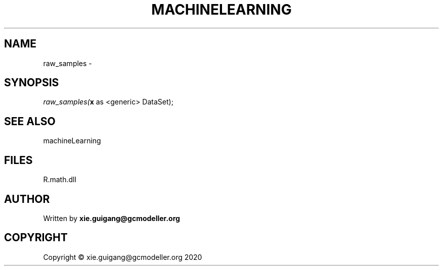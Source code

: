 .\" man page create by R# package system.
.TH MACHINELEARNING 2 2020-07-19 "raw_samples" "raw_samples"
.SH NAME
raw_samples \- 
.SH SYNOPSIS
\fIraw_samples(\fBx\fR as <generic> DataSet);\fR
.SH SEE ALSO
machineLearning
.SH FILES
.PP
R.math.dll
.PP
.SH AUTHOR
Written by \fBxie.guigang@gcmodeller.org\fR
.SH COPYRIGHT
Copyright © xie.guigang@gcmodeller.org 2020
